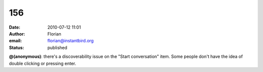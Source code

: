 156
###
:date: 2010-07-12 11:01
:author: Florian
:email: florian@instantbird.org
:status: published

**@(anonymous)**: there's a discoverability issue on the "Start conversation" item. Some people don't have the idea of double clicking or pressing enter.
